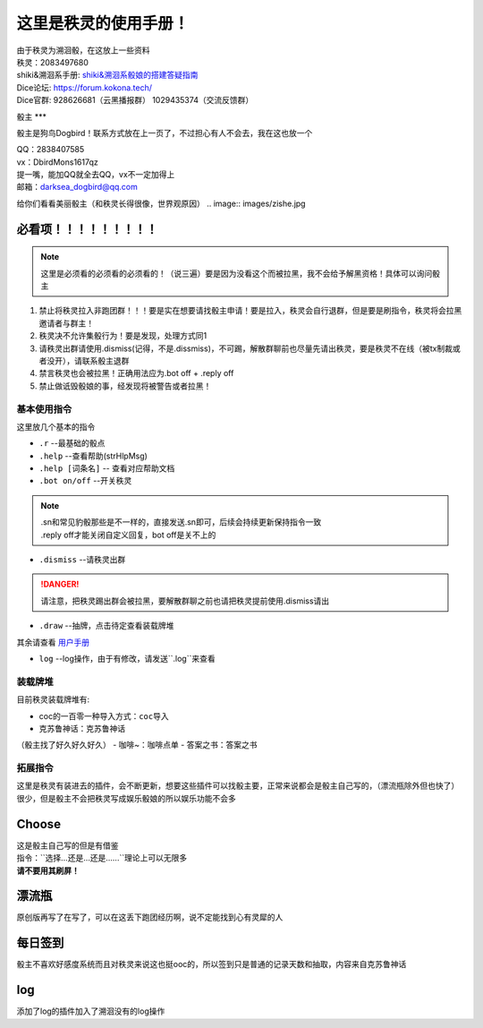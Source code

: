 这里是秩灵的使用手册！
========================

| 由于秩灵为溯洄骰，在这放上一些资料
| 秩灵：2083497680

| shiki&溯洄系手册: `shiki&溯洄系骰娘的搭建答疑指南 <https://jcnb1taoolhj.feishu.cn/docx/UupHdhLa7o1NkzxoRGacSHlinae>`_
| Dice论坛: `https://forum.kokona.tech/ <https://forum.kokona.tech/>`_
| Dice官群: 928626681（云黑播报群） 1029435374（交流反馈群）

骰主
***

骰主是狗鸟Dogbird！联系方式放在上一页了，不过担心有人不会去，我在这也放一个

| QQ：2838407585
| vx：DbirdMons1617qz
| 提一嘴，能加QQ就全去QQ，vx不一定加得上
| 邮箱：darksea_dogbird@qq.com

给你们看看美丽骰主（和秩灵长得很像，世界观原因）
.. image:: images/zishe.jpg

必看项！！！！！！！！！
+++++++++++++++++++
.. note::

   这里是必须看的必须看的必须看的！（说三遍）要是因为没看这个而被拉黑，我不会给予解黑资格！具体可以询问骰主

1. 禁止将秩灵拉入非跑团群！！！要是实在想要请找骰主申请！要是拉入，秩灵会自行退群，但是要是刷指令，秩灵将会拉黑邀请者与群主！
2. 秩灵决不允许集骰行为！要是发现，处理方式同1
3. 请秩灵出群请使用.dismiss(记得，不是.dissmiss)，不可踢，解散群聊前也尽量先请出秩灵，要是秩灵不在线（被tx制裁或者没开），请联系骰主退群
4. 禁言秩灵也会被拉黑！正确用法应为.bot off + .reply off
5. 禁止做诋毁骰娘的事，经发现将被警告或者拉黑！

基本使用指令
**********

这里放几个基本的指令

- ``.r``  --最基础的骰点
- ``.help``  --查看帮助(strHlpMsg)
- ``.help [词条名]``  -- 查看对应帮助文档
- ``.bot on/off``  --开关秩灵
.. note::

   | .sn和常见豹骰那些是不一样的，直接发送.sn即可，后续会持续更新保持指令一致
   | .reply off才能关闭自定义回复，bot off是关不上的

- ``.dismiss``  --请秩灵出群
.. DANGER::
   请注意，把秩灵踢出群会被拉黑，要解散群聊之前也请把秩灵提前使用.dismiss请出

- ``.draw``  --抽牌，点击待定查看装载牌堆
| 其余请查看 `用户手册 <https://v2docs.kokona.tech/zh/latest/User_Manual.html#>`_

- ``log``  --log操作，由于有修改，请发送``.log``来查看

装载牌堆
*******
| 目前秩灵装载牌堆有:
- coc的一百零一种导入方式：``coc导入``
- 克苏鲁神话：``克苏鲁神话``
（骰主找了好久好久好久）
- 咖啡~：``咖啡点单``
- 答案之书：``答案之书``

拓展指令
*******
| 这里是秩灵有装进去的插件，会不断更新，想要这些插件可以找骰主要，正常来说都会是骰主自己写的，（漂流瓶除外但也快了）
| 很少，但是骰主不会把秩灵写成娱乐骰娘的所以娱乐功能不会多


Choose
++++++
| 这是骰主自己写的但是有借鉴
| 指令：``选择...还是...还是......``理论上可以无限多
.. image:: images/Choose.png

| **请不要用其刷屏！**

漂流瓶
+++++
.. image:: images/plp.png
| 原创版再写了在写了，可以在这丢下跑团经历啊，说不定能找到心有灵犀的人

每日签到
+++++++
| 骰主不喜欢好感度系统而且对秩灵来说这也挺ooc的，所以签到只是普通的记录天数和抽取，内容来自克苏鲁神话
.. image:: images/mrqd.png

log
+++

| 添加了log的插件加入了溯洄没有的log操作
.. image:: images/log.png
